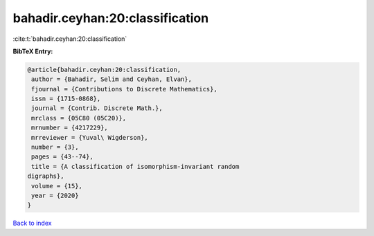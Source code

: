 bahadir.ceyhan:20:classification
================================

:cite:t:`bahadir.ceyhan:20:classification`

**BibTeX Entry:**

.. code-block:: bibtex

   @article{bahadir.ceyhan:20:classification,
    author = {Bahadir, Selim and Ceyhan, Elvan},
    fjournal = {Contributions to Discrete Mathematics},
    issn = {1715-0868},
    journal = {Contrib. Discrete Math.},
    mrclass = {05C80 (05C20)},
    mrnumber = {4217229},
    mrreviewer = {Yuval\ Wigderson},
    number = {3},
    pages = {43--74},
    title = {A classification of isomorphism-invariant random
   digraphs},
    volume = {15},
    year = {2020}
   }

`Back to index <../By-Cite-Keys.html>`_
